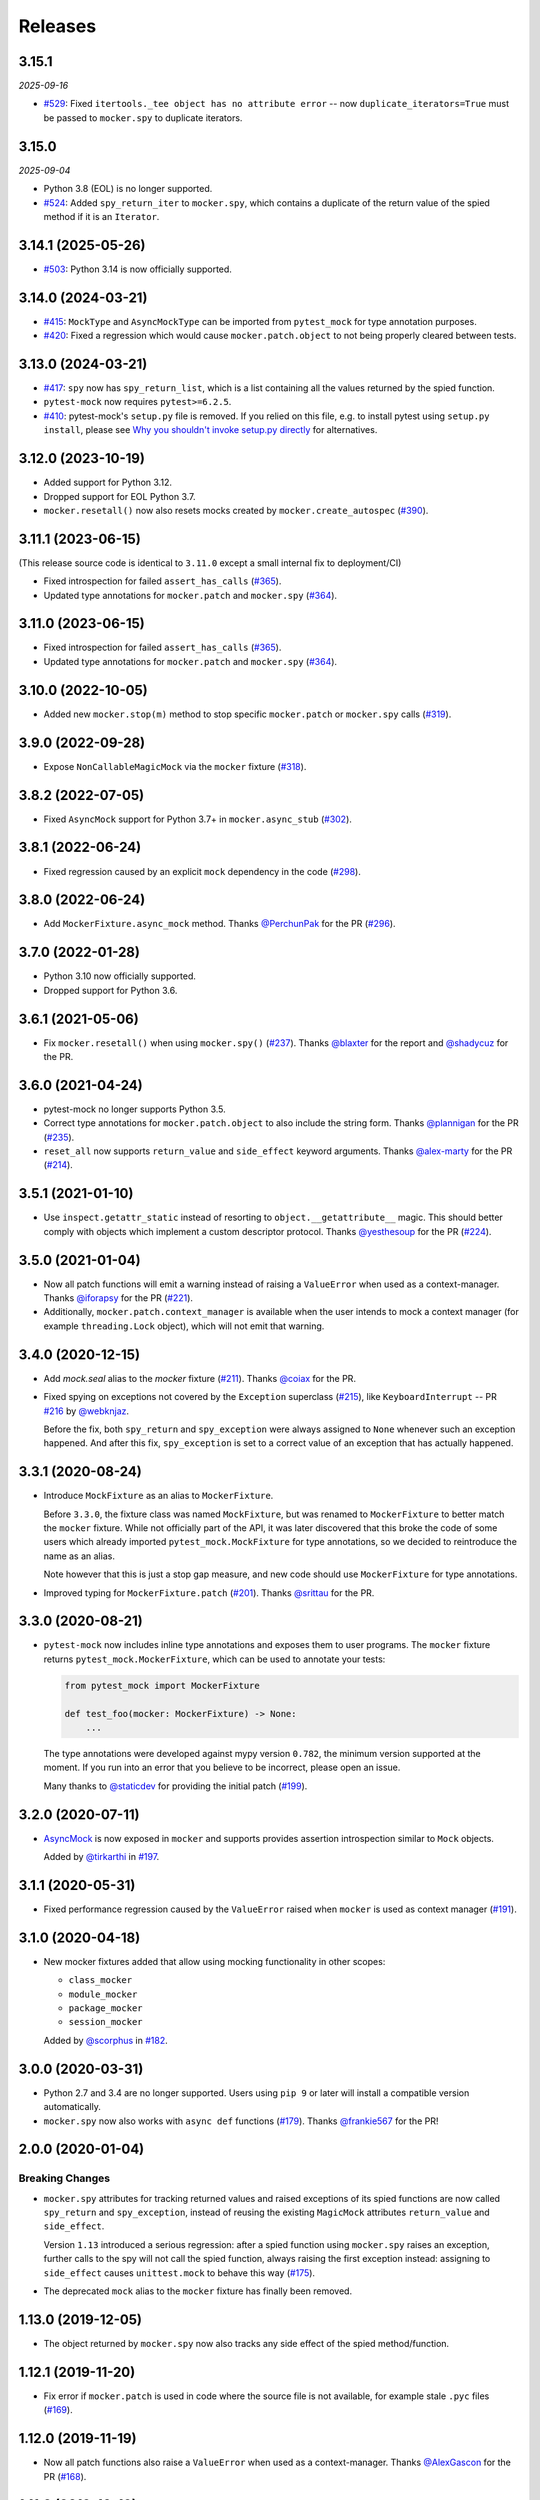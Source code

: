 Releases
========

3.15.1
------

*2025-09-16*

* `#529 <https://github.com/pytest-dev/pytest-mock/issues/529>`_: Fixed ``itertools._tee object has no attribute error`` -- now ``duplicate_iterators=True`` must be passed to ``mocker.spy`` to duplicate iterators.

3.15.0
------

*2025-09-04*

* Python 3.8 (EOL) is no longer supported.
* `#524 <https://github.com/pytest-dev/pytest-mock/pull/524>`_: Added ``spy_return_iter`` to ``mocker.spy``, which contains a duplicate of the return value of the spied method if it is an ``Iterator``.

3.14.1 (2025-05-26)
-------------------

* `#503 <https://github.com/pytest-dev/pytest-mock/pull/503>`_: Python 3.14 is now officially supported.

3.14.0 (2024-03-21)
-------------------

* `#415 <https://github.com/pytest-dev/pytest-mock/pull/415>`_: ``MockType`` and ``AsyncMockType`` can be imported from ``pytest_mock`` for type annotation purposes.

* `#420 <https://github.com/pytest-dev/pytest-mock/issues/420>`_: Fixed a regression which would cause ``mocker.patch.object`` to not being properly cleared between tests.


3.13.0 (2024-03-21)
-------------------

* `#417 <https://github.com/pytest-dev/pytest-mock/pull/417>`_: ``spy`` now has ``spy_return_list``, which is a list containing all the values returned by the spied function.
* ``pytest-mock`` now requires ``pytest>=6.2.5``.
* `#410 <https://github.com/pytest-dev/pytest-mock/pull/410>`_: pytest-mock's ``setup.py`` file is removed.
  If you relied on this file, e.g. to install pytest using ``setup.py install``,
  please see `Why you shouldn't invoke setup.py directly <https://blog.ganssle.io/articles/2021/10/setup-py-deprecated.html#summary>`_ for alternatives.

3.12.0 (2023-10-19)
-------------------

* Added support for Python 3.12.
* Dropped support for EOL Python 3.7.
* ``mocker.resetall()`` now also resets mocks created by ``mocker.create_autospec`` (`#390`_).

.. _#390: https://github.com/pytest-dev/pytest-mock/pull/390

3.11.1 (2023-06-15)
-------------------

(This release source code is identical to ``3.11.0`` except a small internal fix to deployment/CI)

* Fixed introspection for failed ``assert_has_calls`` (`#365`_).

* Updated type annotations for ``mocker.patch`` and ``mocker.spy`` (`#364`_).

.. _#365: https://github.com/pytest-dev/pytest-mock/pull/365
.. _#364: https://github.com/pytest-dev/pytest-mock/pull/364

3.11.0 (2023-06-15)
-------------------

* Fixed introspection for failed ``assert_has_calls`` (`#365`_).

* Updated type annotations for ``mocker.patch`` and ``mocker.spy`` (`#364`_).

.. _#365: https://github.com/pytest-dev/pytest-mock/pull/365
.. _#364: https://github.com/pytest-dev/pytest-mock/pull/364


3.10.0 (2022-10-05)
-------------------

* Added new ``mocker.stop(m)`` method to stop specific ``mocker.patch`` or ``mocker.spy`` calls (`#319`_).

.. _#319: https://github.com/pytest-dev/pytest-mock/pull/319

3.9.0 (2022-09-28)
------------------

* Expose ``NonCallableMagicMock`` via the ``mocker`` fixture (`#318`_).

.. _#318: https://github.com/pytest-dev/pytest-mock/pull/318

3.8.2 (2022-07-05)
------------------

- Fixed ``AsyncMock`` support for Python 3.7+ in ``mocker.async_stub`` (`#302`_).

.. _#302: https://github.com/pytest-dev/pytest-mock/pull/302

3.8.1 (2022-06-24)
------------------

* Fixed regression caused by an explicit ``mock`` dependency in the code (`#298`_).

.. _#298: https://github.com/pytest-dev/pytest-mock/issues/298

3.8.0 (2022-06-24)
------------------

* Add ``MockerFixture.async_mock`` method. Thanks `@PerchunPak`_ for the PR (`#296`_).

.. _@PerchunPak: https://github.com/PerchunPak
.. _#296: https://github.com/pytest-dev/pytest-mock/pull/296

3.7.0 (2022-01-28)
------------------

* Python 3.10 now officially supported.
* Dropped support for Python 3.6.

3.6.1 (2021-05-06)
------------------

* Fix ``mocker.resetall()`` when using ``mocker.spy()`` (`#237`_). Thanks `@blaxter`_ for the report and `@shadycuz`_ for the PR.

.. _@blaxter: https://github.com/blaxter
.. _@shadycuz: https://github.com/shadycuz
.. _#237: https://github.com/pytest-dev/pytest-mock/issues/237

3.6.0 (2021-04-24)
------------------

* pytest-mock no longer supports Python 3.5.

* Correct type annotations for ``mocker.patch.object`` to also include the string form.
  Thanks `@plannigan`_ for the PR (`#235`_).

* ``reset_all`` now supports ``return_value`` and ``side_effect`` keyword arguments. Thanks `@alex-marty`_ for the PR (`#214`_).

.. _@alex-marty: https://github.com/alex-marty
.. _@plannigan: https://github.com/plannigan
.. _#214: https://github.com/pytest-dev/pytest-mock/pull/214
.. _#235: https://github.com/pytest-dev/pytest-mock/pull/235

3.5.1 (2021-01-10)
------------------

* Use ``inspect.getattr_static`` instead of resorting to ``object.__getattribute__``
  magic. This should better comply with objects which implement a custom descriptor
  protocol. Thanks `@yesthesoup`_ for the PR (`#224`_).

.. _@yesthesoup: https://github.com/yesthesoup
.. _#224: https://github.com/pytest-dev/pytest-mock/pull/224

3.5.0 (2021-01-04)
------------------

* Now all patch functions will emit a warning instead of raising a ``ValueError`` when used
  as a context-manager. Thanks `@iforapsy`_ for the PR (`#221`_).

* Additionally, ``mocker.patch.context_manager`` is available when the user intends to mock
  a context manager (for example  ``threading.Lock`` object), which will not emit that
  warning.

.. _@iforapsy: https://github.com/iforapsy
.. _#221: https://github.com/pytest-dev/pytest-mock/pull/221

3.4.0 (2020-12-15)
------------------

* Add `mock.seal` alias to the `mocker` fixture (`#211`_). Thanks `@coiax`_ for the PR.

* Fixed spying on exceptions not covered by the ``Exception``
  superclass (`#215`_), like ``KeyboardInterrupt`` -- PR `#216`_
  by `@webknjaz`_.

  Before the fix, both ``spy_return`` and ``spy_exception``
  were always assigned to ``None``
  whenever such an exception happened. And after this fix,
  ``spy_exception`` is set to a correct value of an exception
  that has actually happened.

.. _@coiax: https://github.com/coiax
.. _@webknjaz: https://github.com/sponsors/webknjaz
.. _#211: https://github.com/pytest-dev/pytest-mock/pull/211
.. _#215: https://github.com/pytest-dev/pytest-mock/issues/215
.. _#216: https://github.com/pytest-dev/pytest-mock/pull/216

3.3.1 (2020-08-24)
------------------

* Introduce ``MockFixture`` as an alias to ``MockerFixture``.

  Before ``3.3.0``, the fixture class was named ``MockFixture``, but was renamed to ``MockerFixture`` to better
  match the ``mocker`` fixture. While not officially part of the API, it was later discovered that this broke
  the code of some users which already imported ``pytest_mock.MockFixture`` for type annotations, so we
  decided to reintroduce the name as an alias.

  Note however that this is just a stop gap measure, and new code should use ``MockerFixture`` for type annotations.

* Improved typing for ``MockerFixture.patch``  (`#201`_). Thanks `@srittau`_ for the PR.

.. _@srittau: https://github.com/srittau
.. _#201: https://github.com/pytest-dev/pytest-mock/pull/201


3.3.0 (2020-08-21)
------------------

* ``pytest-mock`` now includes inline type annotations and exposes them to user programs. The ``mocker`` fixture returns ``pytest_mock.MockerFixture``, which can be used to annotate your tests:

  .. code-block:: python

        from pytest_mock import MockerFixture

        def test_foo(mocker: MockerFixture) -> None:
            ...

  The type annotations were developed against mypy version ``0.782``, the
  minimum version supported at the moment. If you run into an error that you believe to be incorrect, please open an issue.

  Many thanks to `@staticdev`_ for providing the initial patch (`#199`_).

.. _@staticdev: https://github.com/staticdev
.. _#199: https://github.com/pytest-dev/pytest-mock/pull/199

3.2.0 (2020-07-11)
------------------

* `AsyncMock <https://docs.python.org/3/library/unittest.mock.html#unittest.mock.AsyncMock>`__ is now exposed in ``mocker`` and supports provides assertion introspection similar to ``Mock`` objects.

  Added by `@tirkarthi`_ in `#197`_.

.. _@tirkarthi: https://github.com/tirkarthi
.. _#197: https://github.com/pytest-dev/pytest-mock/pull/197

3.1.1 (2020-05-31)
------------------

* Fixed performance regression caused by the ``ValueError`` raised
  when ``mocker`` is used as context manager (`#191`_).

.. _#191: https://github.com/pytest-dev/pytest-mock/issues/191

3.1.0 (2020-04-18)
------------------

* New mocker fixtures added that allow using mocking functionality in other scopes:

  * ``class_mocker``
  * ``module_mocker``
  * ``package_mocker``
  * ``session_mocker``

  Added by `@scorphus`_ in `#182`_.

.. _@scorphus: https://github.com/scorphus
.. _#182: https://github.com/pytest-dev/pytest-mock/pull/182

3.0.0 (2020-03-31)
------------------

* Python 2.7 and 3.4 are no longer supported. Users using ``pip 9`` or later will install
  a compatible version automatically.

* ``mocker.spy`` now also works with ``async def`` functions (`#179`_). Thanks `@frankie567`_ for the PR!

.. _#179: https://github.com/pytest-dev/pytest-mock/issues/179
.. _@frankie567: https://github.com/frankie567

2.0.0 (2020-01-04)
------------------

Breaking Changes
++++++++++++++++

* ``mocker.spy`` attributes for tracking returned values and raised exceptions of its spied functions
  are now called ``spy_return`` and ``spy_exception``, instead of reusing the existing
  ``MagicMock`` attributes ``return_value`` and ``side_effect``.

  Version ``1.13`` introduced a serious regression: after a spied function using ``mocker.spy``
  raises an exception, further calls to the spy will not call the spied function,
  always raising the first exception instead: assigning to ``side_effect`` causes
  ``unittest.mock`` to behave this way (`#175`_).

* The deprecated ``mock`` alias to the ``mocker`` fixture has finally been removed.

.. _#175: https://github.com/pytest-dev/pytest-mock/issues/175


1.13.0 (2019-12-05)
-------------------

* The object returned by ``mocker.spy`` now also tracks any side effect
  of the spied method/function.

1.12.1 (2019-11-20)
-------------------

* Fix error if ``mocker.patch`` is used in code where the source file
  is not available, for example stale ``.pyc`` files (`#169`_).

.. _#169: https://github.com/pytest-dev/pytest-mock/issues/169#issuecomment-555729265

1.12.0 (2019-11-19)
-------------------

* Now all patch functions also raise a ``ValueError`` when used
  as a context-manager. Thanks `@AlexGascon`_ for the PR (`#168`_).

.. _@AlexGascon: https://github.com/AlexGascon
.. _#168: https://github.com/pytest-dev/pytest-mock/pull/168

1.11.2 (2019-10-19)
-------------------

* The *pytest introspection follows* message is no longer shown
  if there is no pytest introspection (`#154`_).
  Thanks `@The-Compiler`_ for the report.

* ``mocker`` now raises a ``ValueError`` when used as a context-manager.
  Thanks `@binarymason`_ for the PR (`#165`_).

.. _#154: https://github.com/pytest-dev/pytest-mock/issues/154
.. _#165: https://github.com/pytest-dev/pytest-mock/pull/165
.. _@binarymason: https://github.com/binarymason

1.11.1 (2019-10-04)
-------------------

* Fix ``mocker.spy`` on Python 2 when used on non-function objects
  which implement ``__call__`` (`#157`_). Thanks `@pbasista`_  for
  the report.

.. _#157: https://github.com/pytest-dev/pytest-mock/issues/157
.. _@pbasista: https://github.com/pbasista

1.11.0
------

* The object returned by ``mocker.spy`` now also tracks the return value
  of the spied method/function.

1.10.4
------

* Fix plugin when 'terminal' plugin is disabled

1.10.3
------

* Fix test suite in Python 3.8. Thanks `@hroncok`_ for the report and `@blueyed`_ for the PR (`#140`_).

.. _#140: https://github.com/pytest-dev/pytest-mock/pull/140
.. _@hroncok: https://github.com/hroncok

1.10.2
------

* Fix bug at the end of the test session when a call to ``patch.stopall`` is done explicitly by
  user code. Thanks `@craiga`_ for the report (`#137`_).

.. _#137: https://github.com/pytest-dev/pytest-mock/issues/137
.. _@craiga: https://github.com/craiga

1.10.1
------

* Fix broken links and update README. Also the code is now formatted using `black <https://github.com/ambv/black>`__.

1.10.0
------

* Add support for the recently added ``assert_called`` method in Python 3.6 and ``mock-2.0``. Thanks `@rouge8`_ for the PR (`#115`_).

.. _#115: https://github.com/pytest-dev/pytest-mock/pull/115

1.9.0
-----

* Add support for the recently added ``assert_called_once`` method in Python 3.6 and ``mock-2.0``. Thanks `@rouge8`_ for the PR (`#113`_).

.. _#113: https://github.com/pytest-dev/pytest-mock/pull/113


1.8.0
-----

* Add aliases for ``NonCallableMock`` and ``create_autospec`` to ``mocker``. Thanks `@mlhamel`_ for the PR (`#111`_).

.. _#111: https://github.com/pytest-dev/pytest-mock/pull/111

1.7.1
-----

* Fix ``setup.py`` to correctly read the ``README.rst``. Thanks `@ghisvail`_ for the fix (`#107`_).

.. _#107: https://github.com/pytest-dev/pytest-mock/issues/107

1.7.0
-----

**Incompatible change**

* ``pytest-mock`` no longer supports Python 2.6 and Python 3.3, following the lead of
  ``pytest`` and other projects in the community. Thanks `@hugovk`_ for the PR (`#96`_).

**Packaging**

* Fix ``mock`` requirement in Python 2. Thanks `@ghisvail`_ for the report (`#101`_).

**Internal**

* Some tests in ``pytest-mock``'s suite are skipped if assertion rewriting is disabled (`#102`_).

.. _@ghisvail: https://github.com/ghisvail
.. _@hugovk: https://github.com/hugovk
.. _#96: https://github.com/pytest-dev/pytest-mock/pull/96
.. _#101: https://github.com/pytest-dev/pytest-mock/issues/101
.. _#102: https://github.com/pytest-dev/pytest-mock/issues/102

1.6.3
-----

* Fix ``UnicodeDecodeError`` during assert introspection in ``assert_called_with`` in Python 2.
  Thanks `@AndreasHogstrom`_ for the report (`#91`_).


.. _@AndreasHogstrom: https://github.com/AndreasHogstrom

.. _#91: https://github.com/pytest-dev/pytest-mock/issues/91

1.6.2
-----

* Provide source package in ``tar.gz`` format and remove obsolete ``MANIFEST.in``.

1.6.1
-----

* Fix ``mocker.resetall()`` by ignoring mocker objects which don't have a
  ``resetall`` method, like for example ``patch.dict``.
  Thanks `@jdavisp3`_ for the PR (`#88`_).

.. _@jdavisp3: https://github.com/jdavisp3

.. _#88: https://github.com/pytest-dev/pytest-mock/pull/88

1.6.0
-----

* The original assertions raised by the various ``Mock.assert_*`` methods
  now appear in the failure message, in addition to the message obtained from
  pytest introspection.
  Thanks `@quodlibetor`_ for the initial patch (`#79`_).

.. _@quodlibetor: https://github.com/quodlibetor

.. _#79: https://github.com/pytest-dev/pytest-mock/pull/79

1.5.0
-----

* New ``mocker.mock_module`` variable points to the underlying mock module being used
  (``unittest.mock`` or ``mock``).
  Thanks `@blueyed`_ for the request (`#71`_).

.. _#71: https://github.com/pytest-dev/pytest-mock/pull/71

1.4.0
-----

* New configuration variable, ``mock_use_standalone_module`` (defaults to ``False``). This forces
  the plugin to import ``mock`` instead of ``unittest.mock`` on Python 3. This is useful to import
  a newer version than the one available in the Python distribution.

* Previously the plugin would first try to import ``mock`` and fallback to ``unittest.mock``
  in case of an ``ImportError``, but this behavior has been removed because it could hide
  hard to debug import errors (`#68`_).

* Now ``mock`` (Python 2) and ``unittest.mock`` (Python 3) are lazy-loaded to make it possible to
  implement the new ``mock_use_standlone_module`` configuration option. As a consequence of this
  the undocumented ``pytest_mock.mock_module`` variable, which pointed to the actual mock module
  being used by the plugin, has been removed.

* `DEFAULT <https://docs.python.org/3/library/unittest.mock.html#default>`_ is now available from
  the ``mocker`` fixture.

.. _#68: https://github.com/pytest-dev/pytest-mock/issues/68

1.3.0
-----

* Add support for Python 3.6. Thanks `@hackebrot`_ for the report (`#59`_).

* ``mock.mock_open`` is now aliased as ``mocker.mock_open`` for convenience.
  Thanks `@pokidovea`_ for the PR (`#66`_).

.. _@hackebrot: https://github.com/hackebrot
.. _@pokidovea: https://github.com/pokidovea
.. _#59: https://github.com/pytest-dev/pytest-mock/issues/59
.. _#66: https://github.com/pytest-dev/pytest-mock/pull/66

1.2
---

* Try to import ``mock`` first instead of ``unittest.mock``. This gives the user flexibility
  to install a newer ``mock`` version from PyPI instead of using the one available in the
  Python distribution.
  Thanks `@wcooley`_ for the PR (`#54`_).

* ``mock.sentinel`` is now aliased as ``mocker.sentinel`` for convenience.
  Thanks `@kjwilcox`_ for the PR (`#56`_).

.. _@wcooley: https://github.com/wcooley
.. _@kjwilcox: https://github.com/kjwilcox
.. _#54: https://github.com/pytest-dev/pytest-mock/issues/54
.. _#56: https://github.com/pytest-dev/pytest-mock/pull/56

1.1
---

* From this version onward, ``pytest-mock`` is licensed under the `MIT`_ license (`#45`_).

* Now the plugin also adds introspection information on differing call arguments when
  calling helper methods such as ``assert_called_once_with``. The extra introspection
  information is similar to pytest's and can be disabled with the ``mock_traceback_monkeypatch``
  option.
  Thanks `@asfaltboy`_ for the PR (`#36`_).

* ``mocker.stub()`` now allows passing in the name for the constructed ``Mock``
  object instead of having to set it using the internal ``_mock_name`` attribute
  directly. This is useful for debugging as the name is used in the mock's
  ``repr`` string as well as related assertion failure messages.
  Thanks `@jurko-gospodnetic`_ for the PR (`#40`_).

* Monkey patching ``mock`` module for friendlier tracebacks is automatically disabled
  with the ``--tb=native`` option. The underlying
  mechanism used to suppress traceback entries from ``mock`` module does not work with that option
  anyway plus it generates confusing messages on Python 3.5 due to exception chaining (`#44`_).
  Thanks `@blueyed`_ for the report.

* ``mock.call`` is now aliased as ``mocker.call`` for convenience.
  Thanks `@jhermann`_ for the PR (`#49`_).

.. _@jurko-gospodnetic: https://github.com/jurko-gospodnetic
.. _@asfaltboy: https://github.com/asfaltboy
.. _@jhermann: https://github.com/jhermann
.. _#45: https://github.com/pytest-dev/pytest-mock/issues/45
.. _#36: https://github.com/pytest-dev/pytest-mock/issues/36
.. _#40: https://github.com/pytest-dev/pytest-mock/issues/40
.. _#44: https://github.com/pytest-dev/pytest-mock/issues/44
.. _#49: https://github.com/pytest-dev/pytest-mock/issues/49
.. _MIT: https://github.com/pytest-dev/pytest-mock/blob/master/LICENSE


1.0
---

* Fix AttributeError with ``mocker.spy`` when spying on inherited methods
  (`#42`_). Thanks `@blueyed`_ for the PR.

.. _@blueyed: https://github.com/blueyed
.. _#42: https://github.com/pytest-dev/pytest-mock/issues/42

0.11.0
------

* `PropertyMock <https://docs.python.org/3/library/unittest.mock.html#unittest.mock.PropertyMock>`_
  is now accessible from ``mocker``.
  Thanks `@satyrius`_ for the PR (`#32`_).

* Fix regression using one of the ``assert_*`` methods in patched
  functions which receive a parameter named ``method``.
  Thanks `@sagarchalise`_ for the report (`#31`_).

.. _@sagarchalise: https://github.com/sagarchalise
.. _@satyrius: https://github.com/satyrius
.. _#31: https://github.com/pytest-dev/pytest-mock/issues/31
.. _#32: https://github.com/pytest-dev/pytest-mock/issues/32

0.10.1
------

* Fix regression in frozen tests due to ``distutils`` import dependency.
  Thanks `@The-Compiler`_ for the report (`#29`_).

* Fix regression when using ``pytest-mock`` with ``pytest-2.7.X``.
  Thanks `@akscram`_ for the report (`#28`_).

.. _@akscram: https://github.com/Chronial
.. _#28: https://github.com/pytest-dev/pytest-mock/issues/28
.. _#29: https://github.com/pytest-dev/pytest-mock/issues/29

0.10
----

* ``pytest-mock`` now monkeypatches the ``mock`` library to improve pytest output
  for failures of mock call assertions like ``Mock.assert_called_with()``.
  Thanks to `@Chronial`_ for idea and PR (`#26`_, `#27`_)!

.. _@Chronial: https://github.com/Chronial
.. _#26: https://github.com/pytest-dev/pytest-mock/issues/26
.. _#27: https://github.com/pytest-dev/pytest-mock/issues/27

0.9.0
-----

* New ``mocker.resetall`` function, which calls ``reset_mock()`` in all mocked
  objects up to that point. Thanks to `@mathrick`_ for the PR!

0.8.1
-----

* ``pytest-mock`` is now also available as a wheel. Thanks `@rouge8`_ for the PR!

0.8.0
-----

* ``mock.ANY`` is now accessible from the mocker fixture (`#17`_), thanks `@tigarmo`_ for the PR!

.. _#17: https://github.com/pytest-dev/pytest-qt/issues/17

0.7.0
-----

Thanks to `@fogo`_, mocker.spy can now prey upon staticmethods and classmethods. :smile:

0.6.0
-----

* Two new auxiliary methods, ``spy`` and ``stub``. See ``README`` for usage.
  (Thanks `@fogo`_ for complete PR!)


0.5.0
-----

* ``Mock`` and ``MagicMock`` are now accessible from the ``mocker`` fixture,
  many thanks to `@marcwebbie`_ for the complete PR!

0.4.3
-----

* ``mocker`` fixture now returns the same object (`#8`_). Many thanks to `@RonnyPfannschmidt`_ for the PR!

.. _#8: https://github.com/pytest-dev/pytest-qt/issues/8

0.4.2
-----

* Small fix, no longer using wheel as an alternate package since it
  conditionally depends on mock module based on Python version,
  as Python >= 3.3 already includes ``unittest.mock``.
  Many thanks to `@The-Compiler`_ for letting me know and providing a PR with the fix!

0.4.1
-----

* Small release that just uses ``pytest_mock`` as the name of the plugin,
  instead of ``pytest-mock``: this makes it simple to depend on this plugin
  explicitly using ``pytest_plugins`` module variable mechanism.

0.4.0
-----

* Changed fixture name from ``mock`` into ``mocker`` because it conflicted
  with the actual mock module, which made using it awkward when access to both
  the module and the fixture were required within a test.

  Thanks `@kmosher`_ for request and discussion in `#4`_. :smile:

.. _#4: https://github.com/pytest-dev/pytest-qt/issues/4


0.3.0
-----

* Fixed bug `#2`_, where a patch would not be uninstalled correctly after
  patching the same object twice.

0.2.0
-----

* Added ``patch.dict`` support.

0.1.0
-----

First release.

.. _#2: https://github.com/pytest-dev/pytest-qt/issues/2

.. _@fogo: https://github.com/fogo
.. _@kmosher: https://github.com/kmosher
.. _@marcwebbie: https://github.com/marcwebbie
.. _@mathrick: https://github.com/mathrick
.. _@mlhamel: https://github.com/mlhamel
.. _@RonnyPfannschmidt: https://github.com/RonnyPfannschmidt
.. _@rouge8: https://github.com/rouge8
.. _@The-Compiler: https://github.com/The-Compiler
.. _@tigarmo: https://github.com/tigarmo
